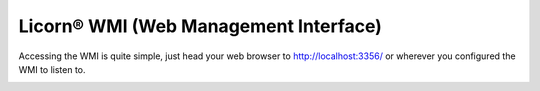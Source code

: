 .. _wmi:

======================================
Licorn® WMI (Web Management Interface)
======================================

Accessing the WMI is quite simple, just head your web browser to `http://localhost:3356/ <http://localhost:3356/>`_ or wherever you configured the WMI to listen to.

.. image:: ../screenshots/fr/wmi/status_00.png
   :alt: WMI: system status
   :class: floatingflask
